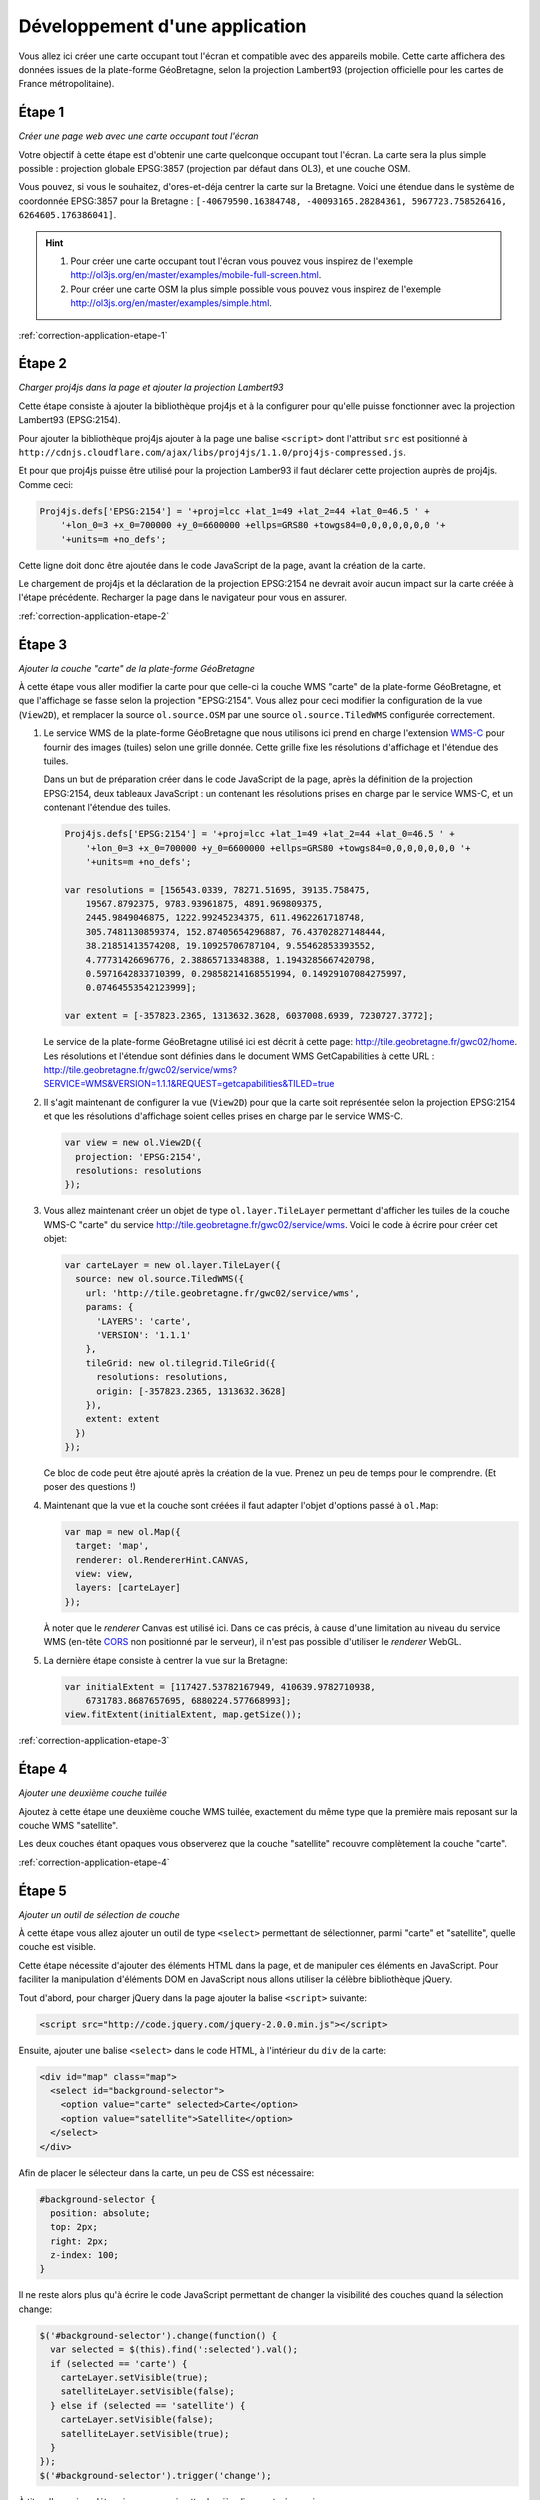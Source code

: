 Développement d'une application
-------------------------------

Vous allez ici créer une carte occupant tout l'écran et compatible avec des
appareils mobile. Cette carte affichera des données issues de la plate-forme
GéoBretagne, selon la projection Lambert93 (projection officielle pour les
cartes de France métropolitaine).


.. _application-etape-1:

Étape 1
~~~~~~~

*Créer une page web avec une carte occupant tout l'écran*

Votre objectif à cette étape est d'obtenir une carte quelconque occupant tout
l'écran. La carte sera la plus simple possible : projection globale EPSG:3857
(projection par défaut dans OL3), et une couche OSM.

Vous pouvez, si vous le souhaitez, d'ores-et-déja centrer la carte sur la
Bretagne.  Voici une étendue dans le système de coordonnée EPSG:3857 pour la
Bretagne : ``[-40679590.16384748, -40093165.28284361, 5967723.758526416,
6264605.176386041]``.

.. hint::

    1. Pour créer une carte occupant tout l'écran vous pouvez vous inspirez de
       l'exemple http://ol3js.org/en/master/examples/mobile-full-screen.html.
    2. Pour créer une carte OSM la plus simple possible vous pouvez vous
       inspirez de l'exemple http://ol3js.org/en/master/examples/simple.html.

:ref:`correction-application-etape-1`


.. _application-etape-2:

Étape 2
~~~~~~~

*Charger proj4js dans la page et ajouter la projection Lambert93*

Cette étape consiste à ajouter la bibliothèque proj4js et à la configurer pour
qu'elle puisse fonctionner avec la projection Lambert93 (EPSG:2154).

Pour ajouter la bibliothèque proj4js ajouter à la page une balise ``<script>``
dont l'attribut ``src`` est positionné à
``http://cdnjs.cloudflare.com/ajax/libs/proj4js/1.1.0/proj4js-compressed.js``.

Et pour que proj4js puisse être utilisé pour la projection Lamber93 il faut
déclarer cette projection auprès de proj4js. Comme ceci:

.. code-block:: javascript
    
    Proj4js.defs['EPSG:2154'] = '+proj=lcc +lat_1=49 +lat_2=44 +lat_0=46.5 ' +
        '+lon_0=3 +x_0=700000 +y_0=6600000 +ellps=GRS80 +towgs84=0,0,0,0,0,0,0 '+
        '+units=m +no_defs';

Cette ligne doit donc être ajoutée dans le code JavaScript de la page, avant
la création de la carte.

Le chargement de proj4js et la déclaration de la projection EPSG:2154 ne
devrait avoir aucun impact sur la carte créée à l'étape précédente. Recharger
la page dans le navigateur pour vous en assurer.

:ref:`correction-application-etape-2`


.. _application-etape-3:

Étape 3
~~~~~~~

*Ajouter la couche "carte" de la plate-forme GéoBretagne*

À cette étape vous aller modifier la carte pour que celle-ci la couche WMS
"carte" de la plate-forme GéoBretagne, et que l'affichage se fasse selon la
projection "EPSG:2154". Vous allez pour ceci modifier la configuration de
la vue (``View2D``), et remplacer la source ``ol.source.OSM`` par une source
``ol.source.TiledWMS`` configurée correctement.

1. Le service WMS de la plate-forme GéoBretagne que nous utilisons ici prend en
   charge l'extension `WMS-C
   <http://wiki.osgeo.org/wiki/WMS_Tiling_Client_Recommendation>`_ pour fournir
   des images (tuiles) selon une grille donnée. Cette grille fixe les
   résolutions d'affichage et l'étendue des tuiles.
   
   Dans un but de préparation créer dans le code JavaScript de la page, après
   la définition de la projection EPSG:2154, deux tableaux JavaScript : un
   contenant les résolutions prises en charge par le service WMS-C, et un
   contenant l'étendue des tuiles.

   .. code-block:: javascript
       
        Proj4js.defs['EPSG:2154'] = '+proj=lcc +lat_1=49 +lat_2=44 +lat_0=46.5 ' +
            '+lon_0=3 +x_0=700000 +y_0=6600000 +ellps=GRS80 +towgs84=0,0,0,0,0,0,0 '+
            '+units=m +no_defs';

        var resolutions = [156543.0339, 78271.51695, 39135.758475,
            19567.8792375, 9783.93961875, 4891.969809375,
            2445.9849046875, 1222.99245234375, 611.4962261718748,
            305.7481130859374, 152.87405654296887, 76.43702827148444,
            38.21851413574208, 19.10925706787104, 9.55462853393552,
            4.77731426696776, 2.38865713348388, 1.1943285667420798,
            0.5971642833710399, 0.29858214168551994, 0.14929107084275997,
            0.07464553542123999];

        var extent = [-357823.2365, 1313632.3628, 6037008.6939, 7230727.3772];

   Le service de la plate-forme GéoBretagne utilisé ici est décrit à cette
   page: http://tile.geobretagne.fr/gwc02/home. Les résolutions et l'étendue
   sont définies dans le document WMS GetCapabilities à cette URL :
   http://tile.geobretagne.fr/gwc02/service/wms?SERVICE=WMS&VERSION=1.1.1&REQUEST=getcapabilities&TILED=true

2. Il s'agit maintenant de configurer la vue (``View2D``) pour que la carte
   soit représentée selon la projection EPSG:2154 et que les résolutions d'affichage
   soient celles prises en charge par le service WMS-C.

   .. code-block:: javascript

        var view = new ol.View2D({
          projection: 'EPSG:2154',
          resolutions: resolutions
        });

3. Vous allez maintenant créer un objet de type ``ol.layer.TileLayer``
   permettant d'afficher les tuiles de la couche WMS-C "carte" du 
   service http://tile.geobretagne.fr/gwc02/service/wms. Voici le code à écrire
   pour créer cet objet:

   .. code-block:: javascript

        var carteLayer = new ol.layer.TileLayer({
          source: new ol.source.TiledWMS({
            url: 'http://tile.geobretagne.fr/gwc02/service/wms',
            params: {
              'LAYERS': 'carte',
              'VERSION': '1.1.1'
            },
            tileGrid: new ol.tilegrid.TileGrid({
              resolutions: resolutions,
              origin: [-357823.2365, 1313632.3628]
            }),
            extent: extent
          })
        });

   Ce bloc de code peut être ajouté après la création de la vue. Prenez un peu
   de temps pour le comprendre. (Et poser des questions !)

4. Maintenant que la vue et la couche sont créées il faut adapter l'objet
   d'options passé à ``ol.Map``:

   .. code-block:: javascript

        var map = new ol.Map({
          target: 'map',
          renderer: ol.RendererHint.CANVAS,
          view: view,
          layers: [carteLayer]
        });

   À noter que le *renderer* Canvas est utilisé ici. Dans ce cas précis,
   à cause d'une limitation au niveau du service WMS (en-tête `CORS
   <https://developer.mozilla.org/en-US/docs/HTTP/Access_control_CORS>`_ non
   positionné par le serveur), il n'est pas possible d'utiliser le *renderer*
   WebGL.

5. La dernière étape consiste à centrer la vue sur la Bretagne:

   .. code-block:: javascript

        var initialExtent = [117427.53782167949, 410639.9782710938,
            6731783.8687657695, 6880224.577668993];
        view.fitExtent(initialExtent, map.getSize());

:ref:`correction-application-etape-3`


.. _application-etape-4:

Étape 4
~~~~~~~

*Ajouter une deuxième couche tuilée*

Ajoutez à cette étape une deuxième couche WMS tuilée, exactement du même type
que la première mais reposant sur la couche WMS "satellite".

Les deux couches étant opaques vous observerez que la couche "satellite"
recouvre complètement la couche "carte".

:ref:`correction-application-etape-4`


.. _application-etape-5:

Étape 5
~~~~~~~

*Ajouter un outil de sélection de couche*

À cette étape vous allez ajouter un outil de type ``<select>`` permettant
de sélectionner, parmi "carte" et "satellite", quelle couche est visible.

Cette étape nécessite d'ajouter des éléments HTML dans la page, et de manipuler
ces éléments en JavaScript. Pour faciliter la manipulation d'éléments DOM en
JavaScript nous allons utiliser la célèbre bibliothèque jQuery.

Tout d'abord, pour charger jQuery dans la page ajouter la balise ``<script>``
suivante:

.. code-block:: html

    <script src="http://code.jquery.com/jquery-2.0.0.min.js"></script>

Ensuite, ajouter une balise ``<select>`` dans le code HTML, à l'intérieur du
``div`` de la carte:

.. code-block:: html

    <div id="map" class="map">
      <select id="background-selector">
        <option value="carte" selected>Carte</option>
        <option value="satellite">Satellite</option>
      </select>
    </div>

Afin de placer le sélecteur dans la carte, un peu de CSS est nécessaire:

.. code-block:: css

      #background-selector {
        position: absolute;
        top: 2px;
        right: 2px;  
        z-index: 100;
      }

Il ne reste alors plus qu'à écrire le code JavaScript permettant de changer
la visibilité des couches quand la sélection change:

.. code-block:: javascript

    $('#background-selector').change(function() {
      var selected = $(this).find(':selected').val();
      if (selected == 'carte') {
        carteLayer.setVisible(true);
        satelliteLayer.setVisible(false);
      } else if (selected == 'satellite') {
        carteLayer.setVisible(false);
        satelliteLayer.setVisible(true);
      }
    });
    $('#background-selector').trigger('change');

À titre d'exercice, déterminer pourquoi cette dernière ligne est nécessaire.

Toujours à titre d'exerice vous pouve écrire ce code JavaScript sans utiliser
jQuery. Il est en effet un peu idiot de charger jQuery pour si peu.

:ref:`correction-application-etape-5`


.. _application-etape-6:

Étape 6
~~~~~~~

*Ajouter une couche image*

Pour cette étape vous devez ajouter une couche non-tuilée (de type image) pour
la couche WMS "paimpol_zone_plu_ccpg" du service WMS
http://geobretagne.fr/geoserver/id22/wms.

Pour bien visualiser la couche vous pouvez changer la valeur de
``initialExtent`` pour se rapprocher de la commune Paimpol:

.. code-block:: javascript

    var initialExtent = [246462.7961724792, 264788.57370056753,
        6864884.621557758, 6874162.16586421];
    view.fitExtent(initialExtent, map.getSize());


.. hint::

   1. Vous utiliserez ici ``ol.layer.ImageLayer`` plutôt que
      ``ol.layer.TileLayer``.
   2. Et vous utiliserez ``ol.source.SingleImageWMS`` plutôt que
      ``ol.source.TiledWMS``.


:ref:`correction-application-etape-6`


.. _application-etape-7:

Étape 7
~~~~~~~

*Ajouter un bouton de géo-localisation*

Il s'agit à cette étape d'ajouter à la carte un bouton permettant
à l'utilisateur de centrer la carte sur sa position actuelle.

La classe ``ol.Geolocation`` d'OpenLayers doit être utilisée pour ça.

En exercice *bonus* : animer le recentrage de la carte pour chaque
géo-localisation. (La solution de cette exercice bonus n'est pas donnée dans la
correction.)

:ref:`correction-application-etape-7`
